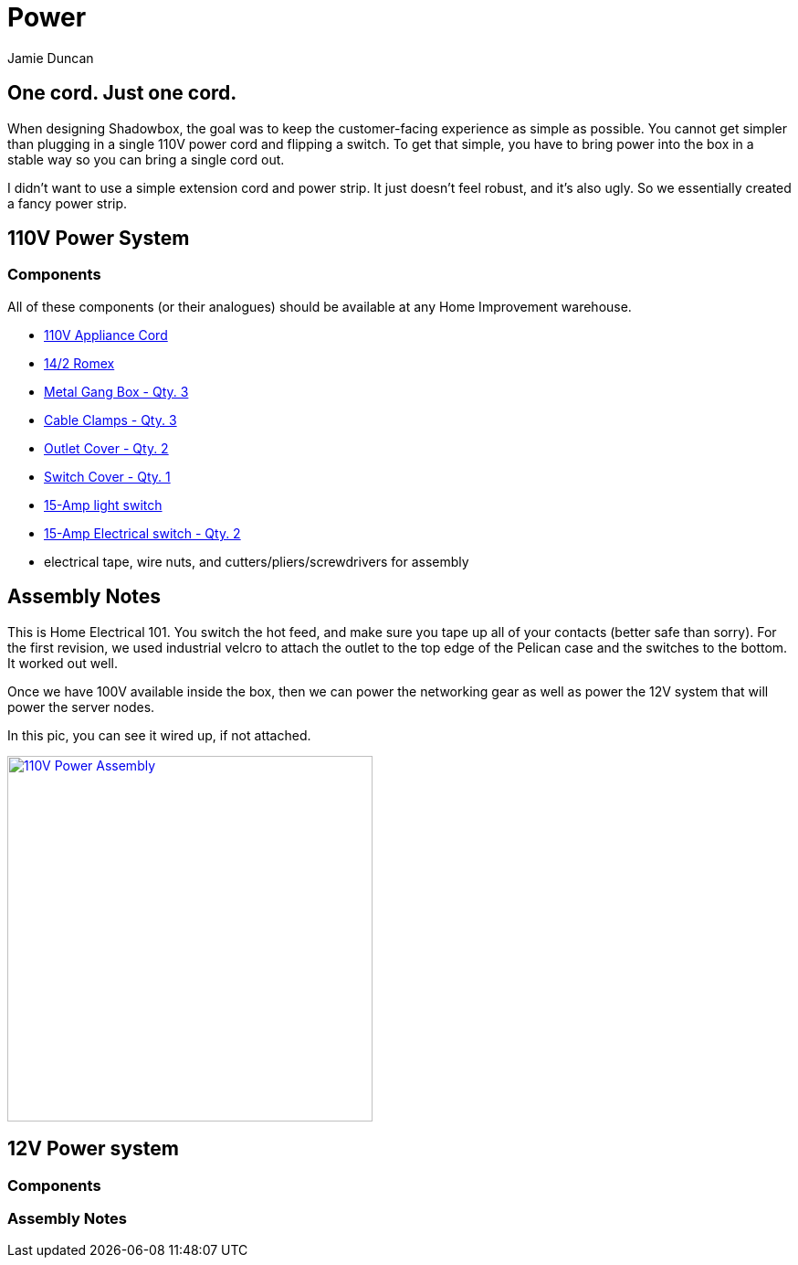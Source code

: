 = Power
:author: Jamie Duncan
:date: 2016-10-20 11:32
:modified: 2016-10-20 11:32
:slug: power-system
:summary: Power System Overview
:category: Systems

== One cord. Just one cord.

When designing Shadowbox, the goal was to keep the customer-facing experience as simple as possible. You cannot get simpler than plugging in a single 110V power cord and flipping a switch. To get that simple, you have to bring power into the box in a stable way so you can bring a single cord out.

I didn't want to use a simple extension cord and power strip. It just doesn't feel robust, and it's also ugly. So we essentially created a fancy power strip.

== 110V Power System
=== Components

All of these components (or their analogues) should be available at any Home Improvement warehouse.

* link:http://www.homedepot.com/p/HDX-6-ft-16-3-SPT-3-Appliance-Cord-Gray-HD-588-547/100672804[110V Appliance Cord]
* link:http://www.homedepot.com/p/Romex-15-ft-14-2-Soild-SIMpull-NM-B-Cable-28827426/202210510[14/2 Romex]
* link:http://www.homedepot.com/p/Single-Gang-Drawn-Handy-Box-1-7-8-in-Deep-with-1-2-in-KO-s-8660/100560024?MERCH=REC-_-PIPHorizontal1_rr-_-202601776-_-100560024-_-N[Metal Gang Box - Qty. 3]
* link:http://www.homedepot.com/p/3-8-in-Non-Metallic-NM-Twin-Screw-Cable-Clamp-Connectors-5-Pack-20511/100133208[Cable Clamps - Qty. 3]
* link:http://www.homedepot.com/p/Leviton-1-Gang-Midway-Duplex-Outlet-Nylon-Wall-Plate-White-R62-00PJ8-00W/100356815[Outlet Cover - Qty. 2]
* link:http://www.homedepot.com/p/Leviton-1-Gang-Toggle-Wall-Plate-White-R52-88001-00W/100014221[Switch Cover - Qty. 1]
* link:http://www.homedepot.com/p/Leviton-15-Amp-Single-Pole-Switch-White-10-Pack-M24-01451-2WM/100075329[15-Amp light switch]
* link:http://www.homedepot.com/p/Leviton-15-Amp-Duplex-Outlet-White-10-Pack-M24-05320-WMP/100055784[15-Amp Electrical switch - Qty. 2]
* electrical tape, wire nuts, and cutters/pliers/screwdrivers for assembly

== Assembly Notes

This is Home Electrical 101. You switch the hot feed, and make sure you tape up all of your contacts (better safe than sorry). For the first revision, we used industrial velcro to attach the outlet to the top edge of the Pelican case and the switches to the bottom. It worked out well.

Once we have 100V available inside the box, then we can power the networking gear as well as power the 12V system that will power the server nodes.

In this pic, you can see it wired up, if not attached.

[role="popup-gallery"]
image:/pictures/gallery/kingsmill/VZM.IMG_20161004_204454.jpg["110V Power Assembly",width=400,link="/pictures/gallery/kingsmill/VZM.IMG_20161004_204454.jpg"]

== 12V Power system
=== Components
=== Assembly Notes

